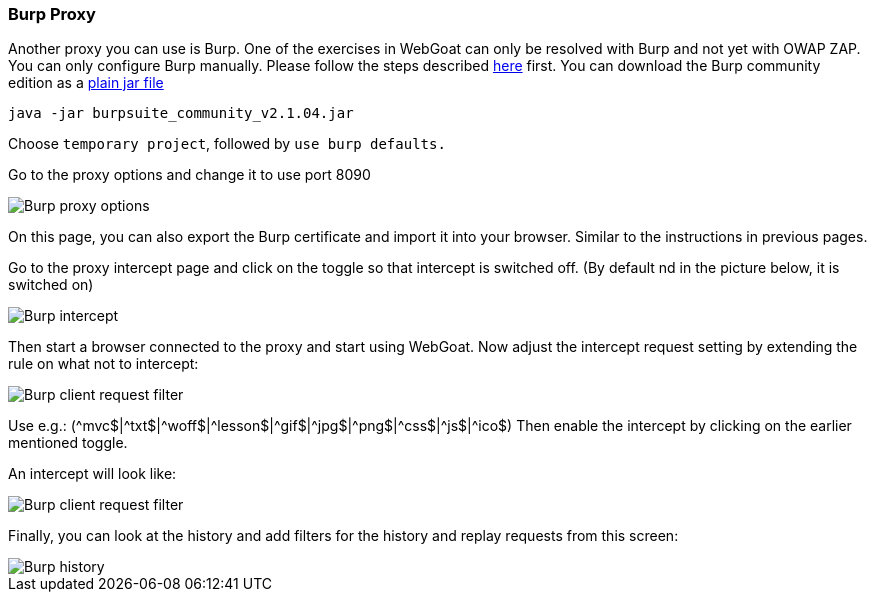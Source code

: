 === Burp Proxy

Another proxy you can use is Burp. One of the exercises in WebGoat can only be resolved with Burp and not yet with OWAP ZAP.
You can only configure Burp manually. Please follow the steps described link:start.mvc#lesson/HttpProxies.lesson/8[here] first.
You can download the Burp community edition as a https://portswigger.net/burp/communitydownload[plain jar file,window=_blank]

[source]
----
java -jar burpsuite_community_v2.1.04.jar
----

Choose `temporary project`, followed by `use burp defaults.`

Go to the proxy options and change it to use port 8090

image::images/burpproxy.png[Burp proxy options,style="lesson-image"]

On this page, you can also export the Burp certificate and import it into your browser. Similar to the instructions in previous pages.

Go to the proxy intercept page and click on the toggle so that intercept is switched off. (By default nd in the picture below, it is switched on)

image::images/burpintercept.png[Burp intercept,style="lesson-image"]

Then start a browser connected to the proxy and start using WebGoat.
Now adjust the intercept request setting by extending the rule on what not to intercept:

image::images/burpfilterclient.png[Burp client request filter,style="lesson-image"]

Use e.g.: (\^mvc$|^txt$|\^woff$|^lesson$|\^gif$|^jpg$|\^png$|^css$|\^js$|^ico$)
Then enable the intercept by clicking on the earlier mentioned toggle.

An intercept will look like:

image::images/burpintercepted.png[Burp client request filter,style="lesson-image"]

Finally, you can look at the history and add filters for the history and replay requests from this screen:

image::images/burpfilter.png[Burp history,style="lesson-image"]
